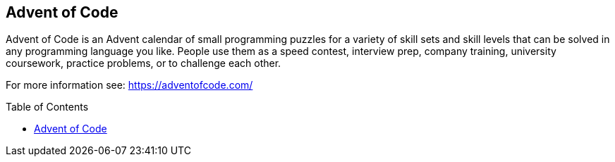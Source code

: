 :toc:
:toc-placement!:

== Advent of Code ==
Advent of Code is an Advent calendar of small programming puzzles for a variety of skill sets and skill levels that can be solved in any programming language you like. People use them as a speed contest, interview prep, company training, university coursework, practice problems, or to challenge each other.

For more information see: https://adventofcode.com/

toc::[]
